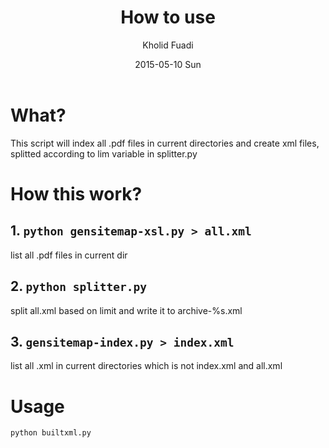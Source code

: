 #+TITLE: How to use
#+AUTHOR: Kholid Fuadi
#+DATE: 2015-05-10 Sun
#+STARTUP: autoindent


* What?
  This script will index all .pdf files in current directories
  and create xml files, splitted according to lim variable 
  in splitter.py
* How this work?
** 1. =python gensitemap-xsl.py > all.xml=
   list all .pdf files in current dir
** 2. =python splitter.py=
   split all.xml based on limit and write it to archive-%s.xml
** 3. =gensitemap-index.py > index.xml=
   list all .xml in current directories which is not index.xml and all.xml
* Usage
  #+BEGIN_SRC sh
    python builtxml.py
  #+END_SRC
